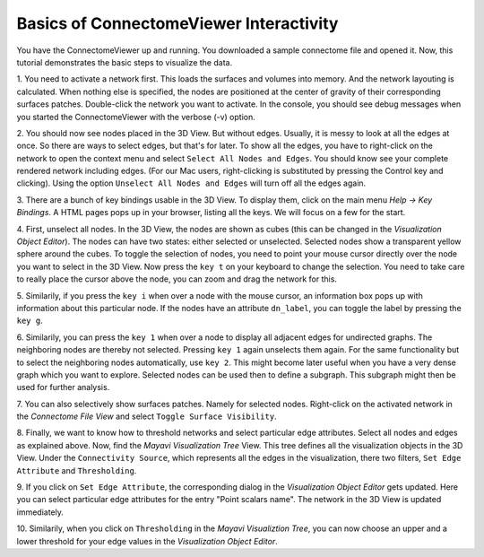 .. _basicinter:

========================================
Basics of ConnectomeViewer Interactivity
========================================

You have the ConnectomeViewer up and running. You downloaded a sample connectome file
and opened it. Now, this tutorial demonstrates the basic steps to visualize the data.

1. You need to activate a network first. This loads the surfaces and volumes into memory.
And the network layouting is calculated. When nothing else is specified, the nodes are positioned
at the center of gravity of their corresponding surfaces patches. Double-click the network
you want to activate. In the console, you should see debug messages when you started
the ConnectomeViewer with the verbose (-v) option.

2. You should now see nodes placed in the 3D View. But without edges. Usually, it is messy
to look at all the edges at once. So there are ways to select edges, but that's for later.
To show all the edges, you have to right-click on the network to open the context menu
and select ``Select All Nodes and Edges``. You should know see your complete rendered network including edges.
(For our Mac users, right-clicking is substituted by pressing the Control key and clicking).
Using the option ``Unselect All Nodes and Edges`` will turn off all the edges again.
 
3. There are a bunch of key bindings usable in the 3D View. To display them, click on the main
menu *Help -> Key Bindings*. A HTML pages pops up in your browser, listing all the keys. We will
focus on a few for the start.

4. First, unselect all nodes. In the 3D View, the nodes are shown as cubes (this can be changed
in the *Visualization Object Editor*). The nodes can have two states: either selected or unselected.
Selected nodes show a transparent yellow sphere around the cubes. To toggle the selection of nodes,
you need to point your mouse cursor directly over the node you want to select in the 3D View. Now
press the ``key t`` on your keyboard to change the selection. You need to take care to really
place the cursor above the node, you can zoom and drag the network for this.

5. Similarily, if you press the ``key i`` when over a node with the mouse cursor,
an information box pops up with information about this particular node. If the nodes have an
attribute ``dn_label``, you can toggle the label by pressing the ``key g``.

6. Similarily, you can press the ``key 1`` when over a node to display all adjacent edges for
undirected graphs. The neighboring nodes are thereby not selected. Pressing ``key 1`` again unselects
them again. For the same functionality but to select the neighboring nodes automatically, use ``key 2``.
This might become later useful when you have a very dense graph which you want to explore. Selected nodes
can be used then to define a subgraph. This subgraph might then be used for further analysis.

7. You can also selectively show surfaces patches. Namely for selected nodes. Right-click on the activated
network in the *Connectome File View* and select ``Toggle Surface Visibility``.

8. Finally, we want to know how to threshold networks and select particular edge attributes.
Select all nodes and edges as explained above. Now, find the *Mayavi Visualization Tree* View. This
tree defines all the visualization objects in the 3D View. Under the ``Connectivity Source``, which
represents all the edges in the visualization, there two filters, ``Set Edge Attribute`` and ``Thresholding``.

9. If you click on ``Set Edge Attribute``, the corresponding dialog in the *Visualization Object Editor* gets
updated. Here you can select particular edge attributes for the entry "Point scalars name". The network
in the 3D View is updated immediately.

10. Similarily, when you click on ``Thresholding`` in the *Mayavi Visualiztion Tree*, you can now
choose an upper and a lower threshold for your edge values in the *Visualization Object Editor*.

.. Using the IPython Shell with dragged objects.
